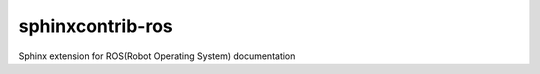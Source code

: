 =================
sphinxcontrib-ros
=================

Sphinx extension for ROS(Robot Operating System) documentation
